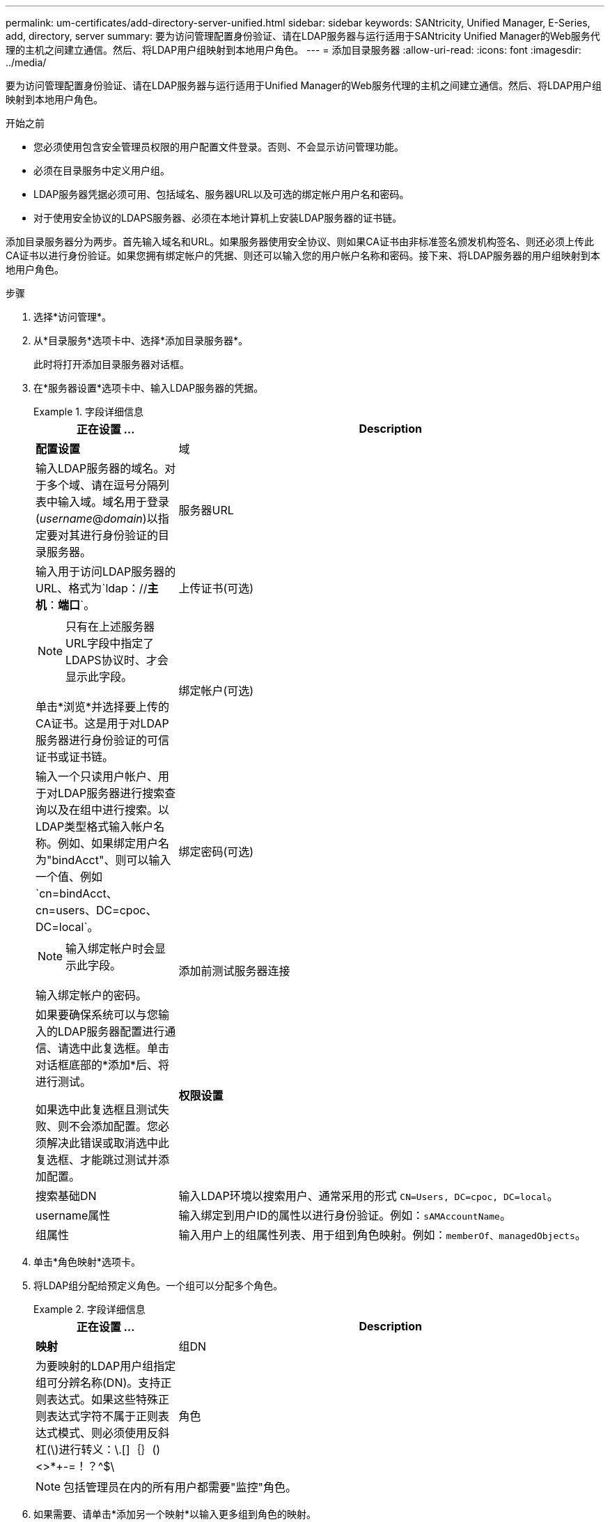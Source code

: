 ---
permalink: um-certificates/add-directory-server-unified.html 
sidebar: sidebar 
keywords: SANtricity, Unified Manager, E-Series, add, directory, server 
summary: 要为访问管理配置身份验证、请在LDAP服务器与运行适用于SANtricity Unified Manager的Web服务代理的主机之间建立通信。然后、将LDAP用户组映射到本地用户角色。 
---
= 添加目录服务器
:allow-uri-read: 
:icons: font
:imagesdir: ../media/


[role="lead"]
要为访问管理配置身份验证、请在LDAP服务器与运行适用于Unified Manager的Web服务代理的主机之间建立通信。然后、将LDAP用户组映射到本地用户角色。

.开始之前
* 您必须使用包含安全管理员权限的用户配置文件登录。否则、不会显示访问管理功能。
* 必须在目录服务中定义用户组。
* LDAP服务器凭据必须可用、包括域名、服务器URL以及可选的绑定帐户用户名和密码。
* 对于使用安全协议的LDAPS服务器、必须在本地计算机上安装LDAP服务器的证书链。


添加目录服务器分为两步。首先输入域名和URL。如果服务器使用安全协议、则如果CA证书由非标准签名颁发机构签名、则还必须上传此CA证书以进行身份验证。如果您拥有绑定帐户的凭据、则还可以输入您的用户帐户名称和密码。接下来、将LDAP服务器的用户组映射到本地用户角色。

.步骤
. 选择*访问管理*。
. 从*目录服务*选项卡中、选择*添加目录服务器*。
+
此时将打开添加目录服务器对话框。

. 在*服务器设置*选项卡中、输入LDAP服务器的凭据。
+
.字段详细信息
====
[cols="25h,~"]
|===
| 正在设置 ... | Description 


 a| 
*配置设置*



 a| 
域
 a| 
输入LDAP服务器的域名。对于多个域、请在逗号分隔列表中输入域。域名用于登录(_username_@_domain_)以指定要对其进行身份验证的目录服务器。



 a| 
服务器URL
 a| 
输入用于访问LDAP服务器的URL、格式为`ldap：//*主机*：*端口*`。



 a| 
上传证书(可选)
 a| 

NOTE: 只有在上述服务器URL字段中指定了LDAPS协议时、才会显示此字段。

单击*浏览*并选择要上传的CA证书。这是用于对LDAP服务器进行身份验证的可信证书或证书链。



 a| 
绑定帐户(可选)
 a| 
输入一个只读用户帐户、用于对LDAP服务器进行搜索查询以及在组中进行搜索。以LDAP类型格式输入帐户名称。例如、如果绑定用户名为"bindAcct"、则可以输入一个值、例如`cn=bindAcct、cn=users、DC=cpoc、DC=local`。



 a| 
绑定密码(可选)
 a| 

NOTE: 输入绑定帐户时会显示此字段。

输入绑定帐户的密码。



 a| 
添加前测试服务器连接
 a| 
如果要确保系统可以与您输入的LDAP服务器配置进行通信、请选中此复选框。单击对话框底部的*添加*后、将进行测试。

如果选中此复选框且测试失败、则不会添加配置。您必须解决此错误或取消选中此复选框、才能跳过测试并添加配置。



 a| 
*权限设置*



 a| 
搜索基础DN
 a| 
输入LDAP环境以搜索用户、通常采用的形式 `CN=Users, DC=cpoc, DC=local`。



 a| 
username属性
 a| 
输入绑定到用户ID的属性以进行身份验证。例如：`sAMAccountName`。



 a| 
组属性
 a| 
输入用户上的组属性列表、用于组到角色映射。例如：`memberOf、managedObjects`。

|===
====
. 单击*角色映射*选项卡。
. 将LDAP组分配给预定义角色。一个组可以分配多个角色。
+
.字段详细信息
====
[cols="25h,~"]
|===
| 正在设置 ... | Description 


 a| 
*映射*



 a| 
组DN
 a| 
为要映射的LDAP用户组指定组可分辨名称(DN)。支持正则表达式。如果这些特殊正则表达式字符不属于正则表达式模式、则必须使用反斜杠(\)进行转义：\.[]｛｝()<>*+-=！？^$\



 a| 
角色
 a| 
单击此字段、然后选择要映射到组DN的本地用户角色之一。您必须单独为此组选择要包含的每个角色。要登录到SANtricity Unified Manager、需要将监控角色与其他角色结合使用。映射的角色包括以下权限：

** *存储管理*—对阵列上的存储对象具有完全读/写访问权限、但无法访问安全配置。
** *安全管理*—访问访问管理和证书管理中的安全配置。
** *支持管理*—访问存储阵列上的所有硬件资源、故障数据和MEL事件。无法访问存储对象或安全配置。
** *监控*—对所有存储对象的只读访问、但无法访问安全配置。


|===
====
+

NOTE: 包括管理员在内的所有用户都需要"监控"角色。

. 如果需要、请单击*添加另一个映射*以输入更多组到角色的映射。
. 完成映射后、单击*添加*。
+
系统将执行验证、以确保存储阵列和LDAP服务器可以进行通信。如果显示错误消息、请检查在对话框中输入的凭据、并根据需要重新输入信息。


